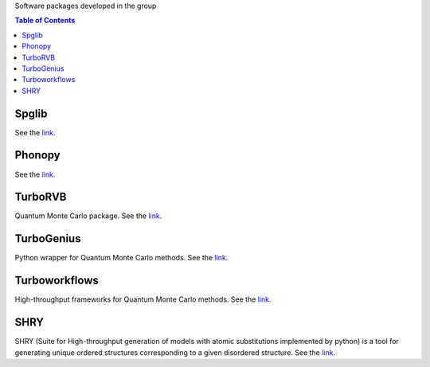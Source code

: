 Software packages developed in the group

.. contents:: Table of Contents
   :depth: 1

Spglib
---------------------------------------------
See the `link <https://github.com/spglib/spglib>`__.

Phonopy
---------------------------------------------
See the `link <https://github.com/phonopy/phonopy>`__.

TurboRVB
---------------------------------------------
Quantum Monte Carlo package. See the `link <https://turborvb.sissa.it>`__.

TurboGenius
---------------------------------------------
Python wrapper for Quantum Monte Carlo methods. See the `link <https://turborvb.sissa.it>`__.

Turboworkflows
---------------------------------------------
High-throughput frameworks for Quantum Monte Carlo methods. See the `link <https://turborvb.sissa.it>`__.

SHRY
---------------------------------------------
SHRY (Suite for High-throughput generation of models with atomic substitutions implemented by python) is a tool for generating unique ordered structures corresponding to a given disordered structure. See the `link <https://github.com/giprayogo/SHRY>`__.